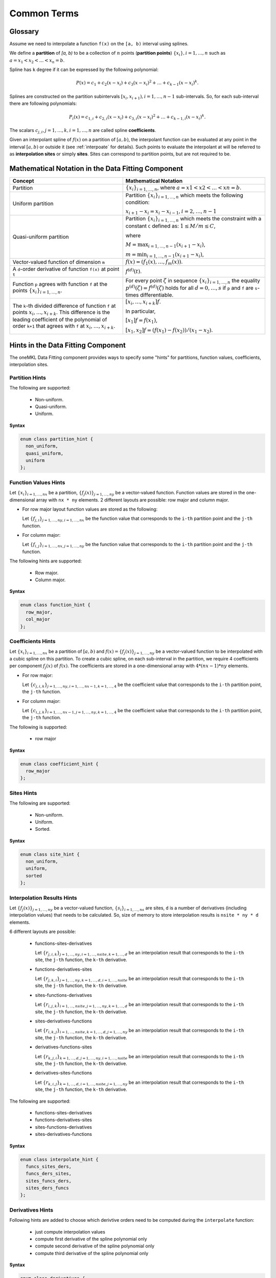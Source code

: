.. _terms:

Common Terms
============

Glossary
--------

Assume we need to interpolate a function ``f(x)`` on the ``[a, b)`` interval using splines.

We define a **partition** of `[a, b)` to be a collection of :math:`n` points
(**partition points**) :math:`\left\{ x_{i}\right}, i = 1, \dots, n` such as
:math:`a = x_1 < x_2 < \dots < x_n = b`.

Spline has ``k`` degree if it can be expressed by the following polynomial:

.. math::
  P\left( x \right) =
  c_{1} +
  c_{2}\left( x - x_i \right) +
  c_{3}{\left( x - x_i \right)}^2 + \dots +
  c_{k-1}{\left( x - x_i \right)}^k.

Splines are constructed on the partition subintervals
:math:`[x_i, x_{i+1}), i=1,\dots,n-1` sub-intervals.
So, for each sub-interval there are following polynomials:

.. math::
  P_i\left( x \right) =
  c_{1,i} +
  c_{2,i}\left( x - x_i \right) +
  c_{3,i}{\left( x - x_i \right)}^2 + \dots +
  c_{k-1,i}{\left( x - x_i \right)}^k.

The scalars :math:`c_{j,i}, j=1,\dots,k, i=1,\dots,n` are called spline **coefficients**.

Given an interpolant spline of :math:`f(x)` on a partition of :math:`[a,b)`,
the interpolant function can be evaluated at any point in the interval :math:`[a,b)` or
outside it (see :ref:`interpoate` for details). Such points to evaluate the interpolant at
will be referred to as **interpolation sites** or simply **sites**.
Sites can correspond to partition points, but are not required to be.

Mathematical Notation in the Data Fitting Component
---------------------------------------------------

.. list-table::
   :header-rows: 1

   * - Concept
     - Mathematical Notation
   * - Partition
     - :math:`\left\{ x_i \right\}_{i=1,\dots,n}`,
       where :math:`a = x1 < x2< \dots < xn = b`.
   * - Uniform partition
     - Partition :math:`\left\{ x_i \right\}_{i=1,\dots,n}`
       which meets the following condition:

       :math:`x_{i+1} - x_i = x_i - x_{i-1}, i=2,\dots,n-1`
   * - Quasi-uniform partition
     - Partition :math:`\left\{ x_i \right\}_{i=1,\dots,n}`
       which meets the constraint with a constant ``C`` defined as:
       :math:`1 \le M / m \le C`,

       where

       :math:`M = \text{max}_{i=1,\dots,n-1} (x_{i+1} - x_i)`,

       :math:`m = \text{min}_{i=1,\dots,n-1} (x_{i+1} - x_i)`,
   * - Vector-valued function of dimension ``m``
     - :math:`f(x) = (f_1(x),\dots, f_m(x))`.
   * - A ``d``-order derivative of function ``f(x)`` at point ``t``
     - :math:`f^{(d)}(t)`.
   * - Function ``p`` agrees with function ``f`` at the points
       :math:`\left\{ x_i \right\}_{i=1,\dots,n}`.
     - For every point :math:`\zeta` in sequence :math:`\left\{ x_i \right\}_{i=1,\dots,n}`
       the equality :math:`p^{(d)}(\zeta) = f^{(d)}(\zeta)`
       holds for all :math:`d=0,\dots,s` if ``p`` and ``f``
       are ``s``-times differentiable.
   * - The ``k``-th divided difference of function ``f`` at points :math:`x_i,..., x_{i+k}`.
       This difference is the leading coefficient of the polynomial of order ``k+1``
       that agrees with ``f`` at :math:`x_i,\dots, x_{i+k}`.
     - :math:`\left[  x_i,\dots, x_{i + k} \right]f`.

       In particular,

       :math:`\left[ x_1 \right]f = f(x_1)`,

       :math:`\left[  x_1, x_2 \right] f = (f(x_1) - f(x_2)) / (x_1 - x_2)`.

Hints in the Data Fitting Component
-----------------------------------

The oneMKL Data Fitting component provides ways to specify some "hints"
for partitions, function values, coefficients, interpolation sites.

Partition Hints
^^^^^^^^^^^^^^^

The following are supported:

 - Non-uniform.
 - Quasi-uniform.
 - Uniform.

**Syntax**

.. code:: cpp

  enum class partition_hint {
    non_uniform,
    quasi_uniform,
    uniform
  };

Function Values Hints
^^^^^^^^^^^^^^^^^^^^^

Let :math:`\left\{ x_i \right\}_{i=1,\dots,nx}` be a partition,
:math:`\left\{ f_j(x) \right\}_{j=1,\dots,ny}` be a vector-valued function.
Function values are stored in the one-dimensional array with ``nx * ny`` elements.
2 different layouts are possible: row major and column major.

- For row major layout function values are stored as the following:

  Let :math:`\left\{ f_{j,i} \right\}_{j=1,\dots,ny, i=1,\dots,nx}`
  be the function value that corresponds to the ``i-th`` partition point and the ``j-th`` function.

- For column major:

  Let :math:`\left\{ f_{i,j} \right\}_{i=1,\dots,nx, j=1,\dots,ny}`
  be the function value that corresponds to the ``i-th`` partition point and the ``j-th`` function.

The following hints are supported:

 - Row major.
 - Column major.

**Syntax**

.. code:: cpp

  enum class function_hint {
    row_major,
    col_major
  };

Coefficients Hints
^^^^^^^^^^^^^^^^^^

Let :math:`\left\{ x_i \right\}_{i=1,\dots,nx}` be a partition of :math:`[a,b)` and
:math:`f(x) = \left\{ f_j(x) \right\}_{j=1,\dots,ny}` be a vector-valued function
to be interpolated with a cubic spline on this partition.
To create a cubic spline, on each sub-interval in the partition, we require 4 coefficients per component :math:`f_j(x)` of :math:`f(x)`. The coefficients are stored in a one-dimensional array with :math:`4 * (nx - 1) * ny` elements.

- For row major:

  Let :math:`\left\{ c_{j,i,k} \right\}_{j=1,\dots,ny, i=1,\dots,nx-1, k=1,\dots,4}`
  be the coefficient value that corresponds to the ``i-th`` partition point, the ``j-th`` function.

- For column major:

  Let :math:`\left\{ c_{i,j,k} \right\}_{i=1,\dots,nx-1, j=1,\dots,ny, k=1,\dots,4}`
  be the coefficient value that corresponds to the ``i-th`` partition point, the ``j-th`` function.

The following is supported:

 - row major

**Syntax**

.. code:: cpp

  enum class coefficient_hint {
    row_major
  };

Sites Hints
^^^^^^^^^^^

The following are supported:

 - Non-uniform.
 - Uniform.
 - Sorted.

**Syntax**

.. code:: cpp

  enum class site_hint {
    non_uniform,
    uniform,
    sorted
  };

Interpolation Results Hints
^^^^^^^^^^^^^^^^^^^^^^^^^^^

Let :math:`\left\{ f_j(x) \right\}_{j=1,\dots,ny}` be a vector-valued function,
:math:`\left\{ s_i \right\}_{i=1,\dots,ns}` are sites, ``d`` is a number of derivatives (including interpolation values) that needs to be calculated.
So, size of memory to store interpolation results is ``nsite * ny * d`` elements.

6 different layouts are possible:

 - functions-sites-derivatives

   Let :math:`\left\{ r_{j,i,k} \right\}_{j=1,\dots,ny, i=1,\dots,nsite, k=1,\dots,d}`
   be an interpolation result that corresponds to the ``i-th`` site,
   the ``j-th`` function, the ``k-th`` derivative.

 - functions-derivatives-sites

   Let :math:`\left\{ r_{j,k,i} \right\}_{j=1,\dots,ny, k=1,\dots,d, i=1,\dots,nsite}`
   be an interpolation result that corresponds to the ``i-th`` site,
   the ``j-th`` function, the ``k-th`` derivative.

 - sites-functions-derivatives

   Let :math:`\left\{ r_{i,j,k} \right\}_{i=1,\dots,nsite, j=1,\dots,ny, k=1,\dots,d}`
   be an interpolation result that corresponds to the ``i-th`` site,
   the ``j-th`` function, the ``k-th`` derivative.

 - sites-derivatives-functions

   Let :math:`\left\{ r_{i,k,j} \right\}_{i=1,\dots,nsite, k=1,\dots,d, j=1,\dots,ny}`
   be an interpolation result that corresponds to the ``i-th`` site,
   the ``j-th`` function, the ``k-th`` derivative.

 - derivatives-functions-sites

   Let :math:`\left\{ r_{k,j,i} \right\}_{k=1,\dots,d, j=1,\dots,ny, i=1,\dots,nsite}`
   be an interpolation result that corresponds to the ``i-th`` site,
   the ``j-th`` function, the ``k-th`` derivative.

 - derivatives-sites-functions

   Let :math:`\left\{ r_{k,i,j} \right\}_{k=1,\dots,d, i=1,\dots,nsite, j=1,\dots,ny}`
   be an interpolation result that corresponds to the ``i-th`` site,
   the ``j-th`` function, the ``k-th`` derivative.


The following are supported:

 - functions-sites-derivatives
 - functions-derivatives-sites
 - sites-functions-derivatives
 - sites-derivatives-functions

**Syntax**

.. code:: cpp

  enum class interpolate_hint {
    funcs_sites_ders,
    funcs_ders_sites,
    sites_funcs_ders,
    sites_ders_funcs
  };

Derivatives Hints
^^^^^^^^^^^^^^^^^

Following hints are added to choose which derivtive orders
need to be computed during the ``interpolate`` function:

 - just compute interpolation values
 - compute first derivative of the spline polynomial only
 - compute second derivative of the spline polynomial only
 - compute third derivative of the spline polynomial only

**Syntax**

.. code:: cpp

  enum class derivatives {
    zero,
    first,
    second,
    third
  };

``operator|`` is overloaded to create combinations of derivative orders
to be computed by ``interpolate``.

**Example**

Assume that interpolation values, 1-st and 3-rd derivatives need to be computed.
To create a bit mask that is passed to ``interpolate`` it needs following:

.. code:: cpp

   std::bitset<32> bit_mask = derivatives::zero | derivatives::first | derivatives::third;

Boundary Condition Types
------------------------

Some type of splines requires boundary conditions to be set.
The following types are supported:

 - Free end (:math:`f^{(2)}(x_1) = f^{(2)}(x_n) = 0`).
 - Periodic.
 - First derivative.
 - Second Derivative.

**Syntax**

.. code:: cpp

  enum class bc_type {
    free_end,
    first_left_der,
    first_right_der,
    second_left_der,
    second_right_der,
    periodic
  };

.. note::

 #. First derivative and second derivative types
    must be set on the left and on the right borders.
 #. Free end doesn't require any values to be set.
